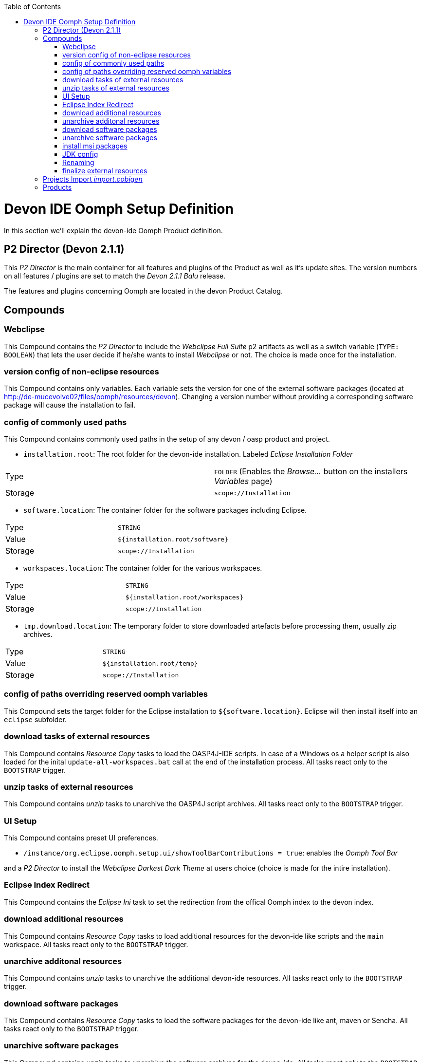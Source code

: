 :toc:
toc::[]

= Devon IDE Oomph Setup Definition

In this section we'll explain the devon-ide Oomph Product definition.

== P2 Director (Devon 2.1.1)
This _P2 Director_ is the main container for all features and plugins of the Product as well as it's update sites. The version numbers on all features / plugins are set to match the _Devon 2.1.1 Balu_ release.

The features and plugins concerning Oomph are located in the devon Product Catalog.

== Compounds

=== Webclipse

This Compound contains the _P2 Director_ to include the _Webclipse Full Suite_ p2 artifacts as well as a switch variable (`TYPE: BOOLEAN`) that lets the user decide if he/she wants to install _Webclipse_ or not. The choice is made once for the installation.

=== version config of non-eclipse resources

This Compound contains only variables. Each variable sets the version for one of the external software packages (located at http://de-mucevolve02/files/oomph/resources/devon). Changing a version number without providing a corresponding software package will cause the installation to fail.

=== config of commonly used paths

This Compound contains commonly used paths in the setup of any devon / oasp product and project.

- `installation.root`: The root folder for the devon-ide installation. Labeled _Eclipse Installation Folder_
|====
|Type|`FOLDER` (Enables the _Browse..._ button on the installers _Variables_ page)
|Storage|`scope://Installation`
|====
- `software.location`: The container folder for the software packages including Eclipse.
|====
|Type|`STRING`
|Value|`${installation.root/software}`
|Storage|`scope://Installation`
|====
- `workspaces.location`: The container folder for the various workspaces.
|====
|Type|`STRING`
|Value|`${installation.root/workspaces}`
|Storage|`scope://Installation`
|====
- `tmp.download.location`: The temporary folder to store downloaded artefacts before processing them, usually zip archives.
|====
|Type|`STRING`
|Value|`${installation.root/temp}`
|Storage|`scope://Installation`
|====

=== config of paths overriding reserved oomph variables

This Compound sets the target folder for the Eclipse installation to `${software.location}`. Eclipse will then install itself into an `eclipse` subfolder.

=== download tasks of external resources

This Compound contains _Resource Copy_ tasks to load the OASP4J-IDE scripts. In case of a Windows os a helper script is also loaded for the inital `update-all-workspaces.bat` call at the end of the installation process. All tasks react only to the `BOOTSTRAP` trigger.

=== unzip tasks of external resources

This Compound contains _unzip_ tasks to unarchive the OASP4J script archives. All tasks react only to the `BOOTSTRAP` trigger.

=== UI Setup

This Compound contains preset UI preferences.

- `/instance/org.eclipse.oomph.setup.ui/showToolBarContributions = true`: enables the _Oomph Tool Bar_

and a _P2 Director_ to install the _Webclipse Darkest Dark Theme_ at users choice (choice is made for the intire installation).

=== Eclipse Index Redirect

This Compound contains the _Eclipse Ini_ task to set the redirection from the offical Oomph index to the devon index.

=== download additional resources

This Compound contains _Resource Copy_ tasks to load additional resources for the devon-ide like scripts and the `main` workspace. All tasks react only to the `BOOTSTRAP` trigger.

=== unarchive additonal resources

This Compound contains _unzip_ tasks to unarchive the additional devon-ide resources. All tasks react only to the `BOOTSTRAP` trigger.

=== download software packages

This Compound contains _Resource Copy_ tasks to load the software packages for the devon-ide like ant, maven or Sencha. All tasks react only to the `BOOTSTRAP` trigger.

=== unarchive software packages

This Compound contains _unzip_ tasks to unarchive the software archives for the devon-ide. All tasks react only to the `BOOTSTRAP` trigger.

=== install msi packages

This Compound contains _cli_ tasks to install the software packages that are bundles as `.msi` files. The tasks react only to the `BOOTSTRAP` trigger and are only executed on a Windows machine. All _cli_ tasks here use the `msiinstall.bat` script, loaded in the _download additional resources_ Compound. This script bypasses problems that may occur on paths with white spaces during Windows `msiexec` execution.

=== JDK config

This Compounds contains tasks for the JDK configuration. Since the oasp scripts handle the JDK for eclipse the contained tasks only load and unarchive a JDK into `${software.location/java}`.

=== Renaming

Since we don't want to see version numbers in the software folder names we need to rename them. The _FS Rename_ tasks for that are bundles in this Compound.

=== finalize external resources

This Compound contains the tasks for completing the installation. Besides other tasks the `update-all-workspaces.bat` script is called for the first time and the temp folder is removed.

== Projects Import _import.cobigen_

This default Project Import imports the _CobiGen\_Templates_ from the _main_ workspace into every other workspace on it's first start.

== Products

Currently only _Neon_ is provided as Product. It contains Eclipse Version dependent p2 artifacts and update sites.
